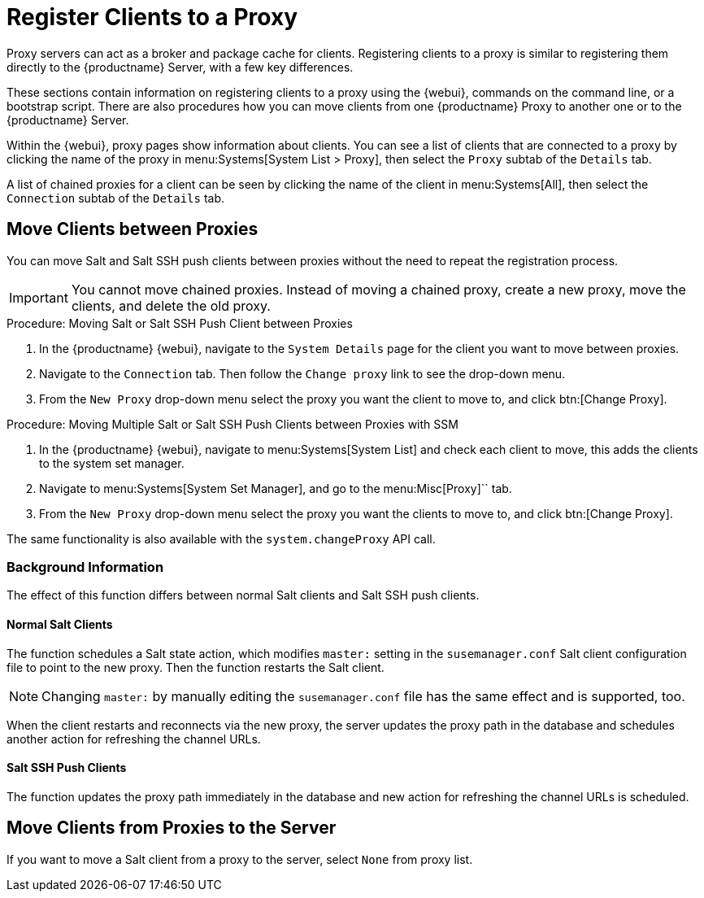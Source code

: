 [[client-proxy]]
= Register Clients to a Proxy


Proxy servers can act as a broker and package cache for clients.
Registering clients to a proxy is similar to registering them directly to the {productname} Server, with a few key differences.

These sections contain information on registering clients to a proxy using the {webui}, commands on the command line, or a bootstrap script.
There are also procedures how you can move clients from one {productname} Proxy to another one or to the {productname} Server.

Within the {webui}, proxy pages show information about clients.
You can see a list of clients that are connected to a proxy by clicking the name of the proxy in menu:Systems[System List > Proxy], then select the [guimenu]``Proxy`` subtab of the [guimenu]``Details`` tab.

A list of chained proxies for a client can be seen by clicking the name of the client in menu:Systems[All], then select the [guimenu]``Connection`` subtab of the [guimenu]``Details`` tab.



== Move Clients between Proxies

You can move Salt and Salt SSH push clients between proxies without the need to repeat the registration process.

[IMPORTANT]
====
You cannot move chained proxies.
Instead of moving a chained proxy, create a new proxy, move the clients, and delete the old proxy.
====



.Procedure: Moving Salt or  Salt SSH Push Client between Proxies

. In the {productname} {webui}, navigate to the [guimenu]``System Details`` page for the client you want to move between proxies.
. Navigate to the [guimenu]``Connection`` tab.
  Then follow the [guimenu]``Change proxy`` link to see the drop-down menu.
. From the [guimenu]``New Proxy`` drop-down menu select the proxy you want the client to move to, and click btn:[Change Proxy].



.Procedure: Moving Multiple Salt or Salt SSH Push Clients between Proxies with SSM

. In the {productname} {webui}, navigate to menu:Systems[System List] and check each client to move, this adds the clients to the system set manager.
. Navigate to menu:Systems[System Set Manager], and go to the menu:Misc[Proxy]`` tab.
. From the [guimenu]``New Proxy`` drop-down menu select the proxy you want the clients to move to, and click btn:[Change Proxy].

The same functionality is also available with the [systemitem]``system.changeProxy`` API call.



=== Background Information
The effect of this function differs between normal Salt clients and Salt SSH push clients.


==== Normal Salt Clients

The function schedules a Salt state action, which modifies [literal]``master:`` setting in the [path]``susemanager.conf`` Salt client configuration file to point to the new proxy.
Then the function restarts the Salt client.

[NOTE]
====
Changing [literal]``master:`` by manually editing the [path]``susemanager.conf`` file has the same effect and is supported, too.
====

When the client restarts and reconnects via the new proxy, the server updates the proxy path in the database and schedules another action for refreshing the channel URLs.



==== Salt SSH Push Clients

The function updates the proxy path immediately in the database and new action
for refreshing the channel URLs is scheduled.



== Move Clients from Proxies to the Server

If you want to move a Salt client from a proxy to the server, select [literal]``None`` from proxy list.


